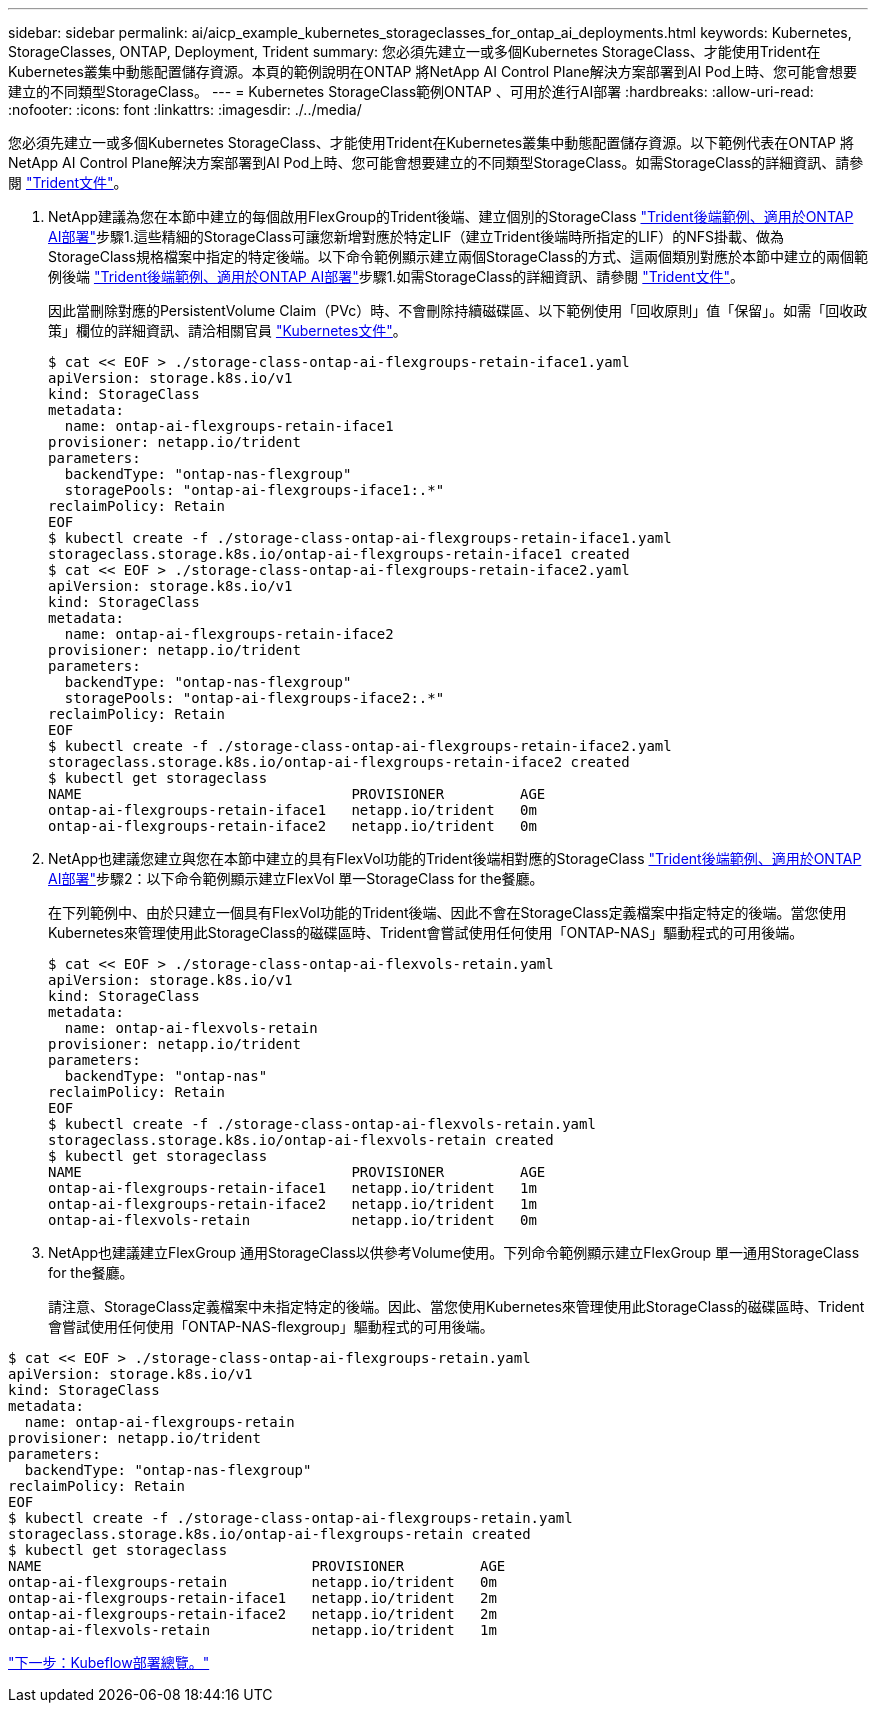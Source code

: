 ---
sidebar: sidebar 
permalink: ai/aicp_example_kubernetes_storageclasses_for_ontap_ai_deployments.html 
keywords: Kubernetes, StorageClasses, ONTAP, Deployment, Trident 
summary: 您必須先建立一或多個Kubernetes StorageClass、才能使用Trident在Kubernetes叢集中動態配置儲存資源。本頁的範例說明在ONTAP 將NetApp AI Control Plane解決方案部署到AI Pod上時、您可能會想要建立的不同類型StorageClass。 
---
= Kubernetes StorageClass範例ONTAP 、可用於進行AI部署
:hardbreaks:
:allow-uri-read: 
:nofooter: 
:icons: font
:linkattrs: 
:imagesdir: ./../media/


[role="lead"]
您必須先建立一或多個Kubernetes StorageClass、才能使用Trident在Kubernetes叢集中動態配置儲存資源。以下範例代表在ONTAP 將NetApp AI Control Plane解決方案部署到AI Pod上時、您可能會想要建立的不同類型StorageClass。如需StorageClass的詳細資訊、請參閱 https://netapp-trident.readthedocs.io/["Trident文件"^]。

. NetApp建議為您在本節中建立的每個啟用FlexGroup的Trident後端、建立個別的StorageClass link:aicp_example_trident_backends_for_ontap_ai_deployments.html["Trident後端範例、適用於ONTAP AI部署"]步驟1.這些精細的StorageClass可讓您新增對應於特定LIF（建立Trident後端時所指定的LIF）的NFS掛載、做為StorageClass規格檔案中指定的特定後端。以下命令範例顯示建立兩個StorageClass的方式、這兩個類別對應於本節中建立的兩個範例後端 link:aicp_example_trident_backends_for_ontap_ai_deployments.html["Trident後端範例、適用於ONTAP AI部署"]步驟1.如需StorageClass的詳細資訊、請參閱 https://netapp-trident.readthedocs.io/["Trident文件"^]。
+
因此當刪除對應的PersistentVolume Claim（PVc）時、不會刪除持續磁碟區、以下範例使用「回收原則」值「保留」。如需「回收政策」欄位的詳細資訊、請洽相關官員 https://kubernetes.io/docs/concepts/storage/storage-classes/["Kubernetes文件"^]。

+
....
$ cat << EOF > ./storage-class-ontap-ai-flexgroups-retain-iface1.yaml
apiVersion: storage.k8s.io/v1
kind: StorageClass
metadata:
  name: ontap-ai-flexgroups-retain-iface1
provisioner: netapp.io/trident
parameters:
  backendType: "ontap-nas-flexgroup"
  storagePools: "ontap-ai-flexgroups-iface1:.*"
reclaimPolicy: Retain
EOF
$ kubectl create -f ./storage-class-ontap-ai-flexgroups-retain-iface1.yaml
storageclass.storage.k8s.io/ontap-ai-flexgroups-retain-iface1 created
$ cat << EOF > ./storage-class-ontap-ai-flexgroups-retain-iface2.yaml
apiVersion: storage.k8s.io/v1
kind: StorageClass
metadata:
  name: ontap-ai-flexgroups-retain-iface2
provisioner: netapp.io/trident
parameters:
  backendType: "ontap-nas-flexgroup"
  storagePools: "ontap-ai-flexgroups-iface2:.*"
reclaimPolicy: Retain
EOF
$ kubectl create -f ./storage-class-ontap-ai-flexgroups-retain-iface2.yaml
storageclass.storage.k8s.io/ontap-ai-flexgroups-retain-iface2 created
$ kubectl get storageclass
NAME                                PROVISIONER         AGE
ontap-ai-flexgroups-retain-iface1   netapp.io/trident   0m
ontap-ai-flexgroups-retain-iface2   netapp.io/trident   0m
....
. NetApp也建議您建立與您在本節中建立的具有FlexVol功能的Trident後端相對應的StorageClass link:aicp_example_trident_backends_for_ontap_ai_deployments.html["Trident後端範例、適用於ONTAP AI部署"]步驟2：以下命令範例顯示建立FlexVol 單一StorageClass for the餐廳。
+
在下列範例中、由於只建立一個具有FlexVol功能的Trident後端、因此不會在StorageClass定義檔案中指定特定的後端。當您使用Kubernetes來管理使用此StorageClass的磁碟區時、Trident會嘗試使用任何使用「ONTAP-NAS」驅動程式的可用後端。

+
....
$ cat << EOF > ./storage-class-ontap-ai-flexvols-retain.yaml
apiVersion: storage.k8s.io/v1
kind: StorageClass
metadata:
  name: ontap-ai-flexvols-retain
provisioner: netapp.io/trident
parameters:
  backendType: "ontap-nas"
reclaimPolicy: Retain
EOF
$ kubectl create -f ./storage-class-ontap-ai-flexvols-retain.yaml
storageclass.storage.k8s.io/ontap-ai-flexvols-retain created
$ kubectl get storageclass
NAME                                PROVISIONER         AGE
ontap-ai-flexgroups-retain-iface1   netapp.io/trident   1m
ontap-ai-flexgroups-retain-iface2   netapp.io/trident   1m
ontap-ai-flexvols-retain            netapp.io/trident   0m
....
. NetApp也建議建立FlexGroup 通用StorageClass以供參考Volume使用。下列命令範例顯示建立FlexGroup 單一通用StorageClass for the餐廳。
+
請注意、StorageClass定義檔案中未指定特定的後端。因此、當您使用Kubernetes來管理使用此StorageClass的磁碟區時、Trident會嘗試使用任何使用「ONTAP-NAS-flexgroup」驅動程式的可用後端。



....
$ cat << EOF > ./storage-class-ontap-ai-flexgroups-retain.yaml
apiVersion: storage.k8s.io/v1
kind: StorageClass
metadata:
  name: ontap-ai-flexgroups-retain
provisioner: netapp.io/trident
parameters:
  backendType: "ontap-nas-flexgroup"
reclaimPolicy: Retain
EOF
$ kubectl create -f ./storage-class-ontap-ai-flexgroups-retain.yaml
storageclass.storage.k8s.io/ontap-ai-flexgroups-retain created
$ kubectl get storageclass
NAME                                PROVISIONER         AGE
ontap-ai-flexgroups-retain          netapp.io/trident   0m
ontap-ai-flexgroups-retain-iface1   netapp.io/trident   2m
ontap-ai-flexgroups-retain-iface2   netapp.io/trident   2m
ontap-ai-flexvols-retain            netapp.io/trident   1m
....
link:aicp_kubeflow_deployment_overview.html["下一步：Kubeflow部署總覽。"]
